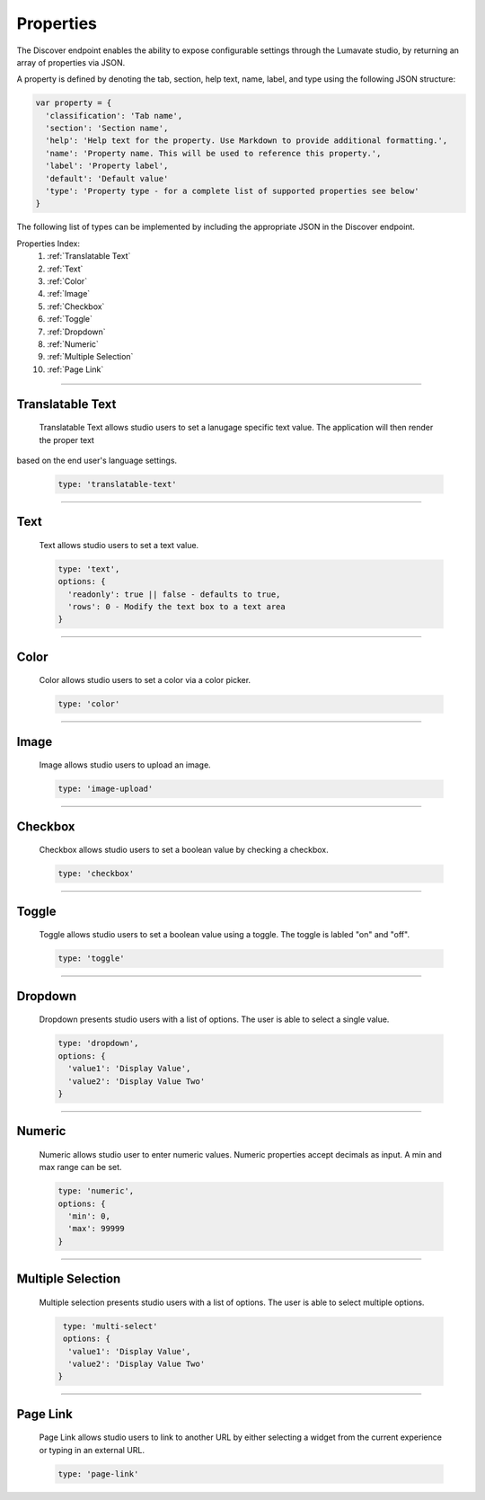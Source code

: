 .. _properties:

Properties
----------

The Discover endpoint enables the ability to expose configurable settings through the Lumavate studio, by returning an array of properties via JSON.

A property is defined by denoting the tab, section, help text, name, label, and type using the following JSON structure:

.. code-block:: javascript

  var property = {
    'classification': 'Tab name',
    'section': 'Section name',
    'help': 'Help text for the property. Use Markdown to provide additional formatting.',
    'name': 'Property name. This will be used to reference this property.',
    'label': 'Property label',
    'default': 'Default value'
    'type': 'Property type - for a complete list of supported properties see below'
  }

The following list of types can be implemented by including the appropriate JSON in the Discover endpoint.

Properties Index:
 #. :ref:`Translatable Text`
 #. :ref:`Text`
 #. :ref:`Color`
 #. :ref:`Image`
 #. :ref:`Checkbox`
 #. :ref:`Toggle`
 #. :ref:`Dropdown`
 #. :ref:`Numeric`
 #. :ref:`Multiple Selection`
 #. :ref:`Page Link`

________________________________________________________________________________________________________________________________________

.. _Translatable Text:

Translatable Text
^^^^^^^^^^^^^^^^^

 Translatable Text allows studio users to set a lanugage specific text value. The application will then render the proper text
based on the end user's language settings.

 .. code-block:: javascript

    type: 'translatable-text'

________________________________________________________________________________________________________________________________________

.. _Text:

Text
^^^^

 Text allows studio users to set a text value.

 .. code-block:: javascript

   type: 'text',
   options: {
     'readonly': true || false - defaults to true,
     'rows': 0 - Modify the text box to a text area
   }

________________________________________________________________________________________________________________________________________

.. _Color:

Color
^^^^^

 Color allows studio users to set a color via a color picker.

 .. code-block:: javascript

    type: 'color'

________________________________________________________________________________________________________________________________________

.. _Image:

Image
^^^^^

 Image allows studio users to upload an image.

 .. code-block:: javascript

    type: 'image-upload'

________________________________________________________________________________________________________________________________________

.. _Checkbox:

Checkbox
^^^^^^^^

 Checkbox allows studio users to set a boolean value by checking a checkbox.

 .. code-block:: javascript

    type: 'checkbox'

________________________________________________________________________________________________________________________________________

.. _Toggle:

Toggle
^^^^^^

 Toggle allows studio users to set a boolean value using a toggle. The toggle is labled "on" and "off".

 .. code-block:: javascript

    type: 'toggle'

________________________________________________________________________________________________________________________________________

.. _Dropdown:

Dropdown
^^^^^^^^

 Dropdown presents studio users with a list of options. The user is able to select a single value.

 .. code-block:: javascript

   type: 'dropdown',
   options: {
     'value1': 'Display Value',
     'value2': 'Display Value Two'
   }

________________________________________________________________________________________________________________________________________

.. _Numeric:

Numeric
^^^^^^^

 Numeric allows studio user to enter numeric values. Numeric properties accept decimals as input. A min and max range can be set.

 .. code-block:: javascript

   type: 'numeric',
   options: {
     'min': 0,
     'max': 99999
   }

________________________________________________________________________________________________________________________________________

.. _Multiple Selection:

Multiple Selection
^^^^^^^^^^^^^^^^^^

 Multiple selection presents studio users with a list of options. The user is able to select multiple options.

 .. code-block:: python

    type: 'multi-select'
    options: {
     'value1': 'Display Value',
     'value2': 'Display Value Two'
   }

________________________________________________________________________________________________________________________________________

.. _Page Link:

Page Link
^^^^^^^^^

 Page Link allows studio users to link to another URL by either selecting a widget from the current experience or typing in an external URL.

 .. code-block:: python

    type: 'page-link'
